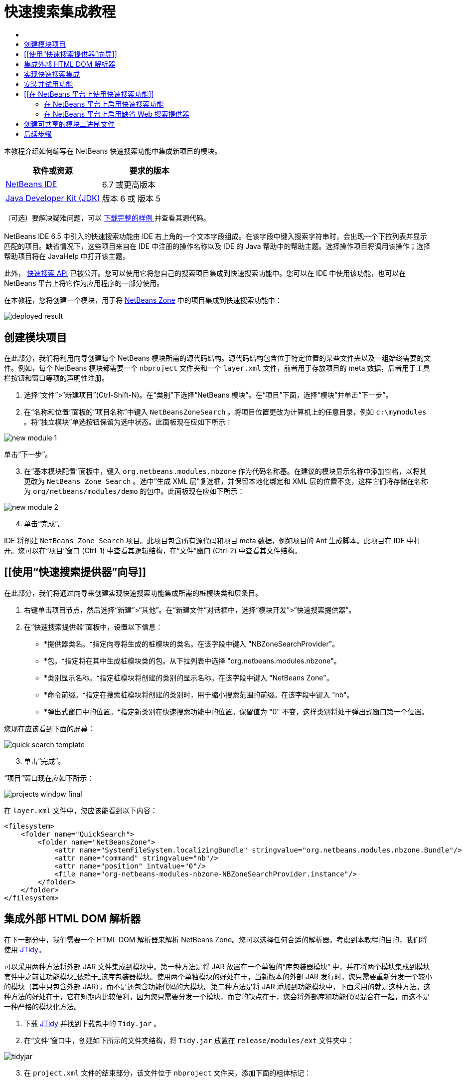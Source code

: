 // 
//     Licensed to the Apache Software Foundation (ASF) under one
//     or more contributor license agreements.  See the NOTICE file
//     distributed with this work for additional information
//     regarding copyright ownership.  The ASF licenses this file
//     to you under the Apache License, Version 2.0 (the
//     "License"); you may not use this file except in compliance
//     with the License.  You may obtain a copy of the License at
// 
//       http://www.apache.org/licenses/LICENSE-2.0
// 
//     Unless required by applicable law or agreed to in writing,
//     software distributed under the License is distributed on an
//     "AS IS" BASIS, WITHOUT WARRANTIES OR CONDITIONS OF ANY
//     KIND, either express or implied.  See the License for the
//     specific language governing permissions and limitations
//     under the License.
//

= 快速搜索集成教程
:jbake-type: platform-tutorial
:jbake-tags: tutorials 
:jbake-status: published
:syntax: true
:source-highlighter: pygments
:toc: left
:toc-title:
:icons: font
:experimental:
:description: 快速搜索集成教程 - Apache NetBeans
:keywords: Apache NetBeans Platform, Platform Tutorials, 快速搜索集成教程

本教程介绍如何编写在 NetBeans 快速搜索功能中集成新项目的模块。







|===
|软件或资源 |要求的版本 

| link:https://netbeans.apache.org/download/index.html[NetBeans IDE] |6.7 或更高版本 

| link:https://www.oracle.com/technetwork/java/javase/downloads/index.html[Java Developer Kit (JDK)] |版本 6 或
版本 5 
|===

（可选）要解决疑难问题，可以 link:http://plugins.netbeans.org/PluginPortal/faces/PluginDetailPage.jsp?pluginid=11179[ 下载完整的样例 ]并查看其源代码。


== [[快速搜索集成简介]] 

NetBeans IDE 6.5 中引入的快速搜索功能由 IDE 右上角的一个文本字段组成。在该字段中键入搜索字符串时，会出现一个下拉列表并显示匹配的项目。缺省情况下，这些项目来自在 IDE 中注册的操作名称以及 IDE 的 Java 帮助中的帮助主题。选择操作项目将调用该操作；选择帮助项目将在 JavaHelp 中打开该主题。

此外， link:http://bits.netbeans.org/dev/javadoc/org-netbeans-spi-quicksearch/overview-summary.html[快速搜索 API] 已被公开。您可以使用它将您自己的搜索项目集成到快速搜索功能中。您可以在 IDE 中使用该功能，也可以在 NetBeans 平台上将它作为应用程序的一部分使用。

在本教程，您将创建一个模块，用于将  link:http://netbeans.dzone.com[NetBeans Zone] 中的项目集成到快速搜索功能中：


image::images/deployed-result.png[]


== 创建模块项目

在此部分，我们将利用向导创建每个 NetBeans 模块所需的源代码结构。源代码结构包含位于特定位置的某些文件夹以及一组始终需要的文件。例如，每个 NetBeans 模块都需要一个  ``nbproject``  文件夹和一个  ``layer.xml``  文件，前者用于存放项目的 meta 数据，后者用于工具栏按钮和窗口等项的声明性注册。


[start=1]
1. 选择“文件”>“新建项目”(Ctrl-Shift-N)。在“类别”下选择“NetBeans 模块”。在“项目”下面，选择“模块”并单击“下一步”。

[start=2]
1. 在“名称和位置”面板的“项目名称”中键入  ``NetBeansZoneSearch`` 。将项目位置更改为计算机上的任意目录，例如  ``c:\mymodules`` 。将“独立模块”单选按钮保留为选中状态。此面板现在应如下所示：


image::images/new-module-1.png[]

单击“下一步”。


[start=3]
1. 在“基本模块配置”面板中，键入  ``org.netbeans.modules.nbzone``  作为代码名称基。在建议的模块显示名称中添加空格，以将其更改为  ``NetBeans Zone Search`` 。选中“生成 XML 层”复选框，并保留本地化绑定和 XML 层的位置不变，这样它们将存储在名称为  ``org/netbeans/modules/demo``  的包中。此面板现在应如下所示：


image::images/new-module-2.png[]


[start=4]
1. 单击“完成”。

IDE 将创建  ``NetBeans Zone Search``  项目。此项目包含所有源代码和项目 meta 数据，例如项目的 Ant 生成脚本。此项目在 IDE 中打开。您可以在“项目”窗口 (Ctrl-1) 中查看其逻辑结构，在“文件”窗口 (Ctrl-2) 中查看其文件结构。 


== [[使用“快速搜索提供器”向导]] 

在此部分，我们将通过向导来创建实现快速搜索功能集成所需的桩模块类和层条目。


[start=1]
1. 右键单击项目节点，然后选择“新建”>“其他”。在“新建文件”对话框中，选择“模块开发”>“快速搜索提供器”。

[start=2]
1. 在“快速搜索提供器”面板中，设置以下信息：

* *提供器类名。*指定向导将生成的桩模块的类名。在该字段中键入 "NBZoneSearchProvider"。
* *包。*指定将在其中生成桩模块类的包。从下拉列表中选择 "org.netbeans.modules.nbzone"。
* *类别显示名称。*指定桩模块将创建的类别的显示名称。在该字段中键入 "NetBeans Zone"。
* *命令前缀。*指定在搜索桩模块将创建的类别时，用于缩小搜索范围的前缀。在该字段中键入 "nb"。
* *弹出式窗口中的位置。*指定新类别在快速搜索功能中的位置。保留值为 "0" 不变，这样类别将处于弹出式窗口第一个位置。

您现在应该看到下面的屏幕：


image::images/quick-search-template.png[]


[start=3]
1. 单击“完成”。

“项目”窗口现在应如下所示：


image::images/projects-window-final.png[]

在  ``layer.xml``  文件中，您应该能看到以下内容：


[source,xml]
----

<filesystem>
    <folder name="QuickSearch">
        <folder name="NetBeansZone">
            <attr name="SystemFileSystem.localizingBundle" stringvalue="org.netbeans.modules.nbzone.Bundle"/>
            <attr name="command" stringvalue="nb"/>
            <attr name="position" intvalue="0"/>
            <file name="org-netbeans-modules-nbzone-NBZoneSearchProvider.instance"/>
        </folder>
    </folder>
</filesystem>
----



== 集成外部 HTML DOM 解析器

在下一部分中，我们需要一个 HTML DOM 解析器来解析 NetBeans Zone。您可以选择任何合适的解析器。考虑到本教程的目的，我们将使用  link:http://sourceforge.net/project/showfiles.php?group_id=13153[JTidy]。

可以采用两种方法将外部 JAR 文件集成到模块中。第一种方法是将 JAR 放置在一个单独的“库包装器模块” 中，并在将两个模块集成到模块套件中之前让功能模块_依赖于_该库包装器模块。使用两个单独模块的好处在于，当新版本的外部 JAR 发行时，您只需要重新分发一个较小的模块（其中只包含外部 JAR），而不是还包含功能代码的大模块。第二种方法是将 JAR 添加到功能模块中，下面采用的就是这种方法。这种方法的好处在于，它在短期内比较便利，因为您只需要分发一个模块，而它的缺点在于，您会将外部库和功能代码混合在一起，而这不是一种严格的模块化方法。


[start=1]
1. 下载  link:http://sourceforge.net/project/showfiles.php?group_id=13153[JTidy] 并找到下载包中的  ``Tidy.jar`` 。

[start=2]
1. 在“文件”窗口中，创建如下所示的文件夹结构，将  ``Tidy.jar``  放置在  ``release/modules/ext``  文件夹中：


image::images/tidyjar.png[]


[start=3]
1. 在  ``project.xml``  文件的结束部分，该文件位于  ``nbproject``  文件夹，添加下面的粗体标记：

[source,xml]
----


            ...
            ...
            ...
            *<class-path-extension>
                <runtime-relative-path>ext/Tidy.jar</runtime-relative-path>
                <binary-origin>release/modules/ext/Tidy.jar</binary-origin>
            </class-path-extension>*
        </data>
    </configuration>
 </project>
----


[start=4]
1. 在  ``project.properties``  文件中，添加以下内容：

[source,java]
----

cp.extra=release/modules/ext/Tidy.jar
----

现在，外部 HTML DOM 解析器已经在您模块的类路径中。您可以使用 JAR 中的类，如下一部分所示。


== 实现快速搜索集成

接下来，我们将实现 API。API 的类如下所示：

|===
|类 |描述 

| link:http://bits.netbeans.org/dev/javadoc/org-netbeans-spi-quicksearch/org/netbeans/spi/quicksearch/SearchProvider.html[SearchProvider] |快速搜索 API 的主接口。实现此接口，为您的快速搜索提供新的结果分组。 

| link:http://bits.netbeans.org/dev/javadoc/org-netbeans-spi-quicksearch/org/netbeans/spi/quicksearch/SearchRequest.html[SearchRequest] |快速搜索请求的描述。 

| link:http://bits.netbeans.org/dev/javadoc/org-netbeans-spi-quicksearch/org/netbeans/spi/quicksearch/SearchResponse.html[SearchResponse] |收集 SearchRequest 结果的响应对象。 
|===

下面，我们将设置所需模块的依赖关系，然后在我们自己的模块中实现它们。


[start=1]
1. 右键单击项目，选择“属性”，在“库”面板中设置以下 个依赖关系。


image::images/set-dependencies.png[]


[start=2]
1. 打开生成的类。

[start=3]
1. 修改该类，如下所示：

[source,java]
----

public class NBZoneSearchProvider implements  link:http://bits.netbeans.org/dev/javadoc/org-netbeans-spi-quicksearch/org/netbeans/spi/quicksearch/SearchProvider.html[SearchProvider] {

    /**
     * Method is called by infrastructure when search operation is requested.* Implementors should evaluate given request and fill response object with
     * apropriate results
     *
     * @param request Search request object that contains search string
     * @param response Search response object that stores search results 
     * Note that it's important to react to return value of 
     * SearchResponse.addResult(...) method and stop computation if 
     * false value is returned.
     */
    @Override 
    public void evaluate( link:http://bits.netbeans.org/dev/javadoc/org-netbeans-spi-quicksearch/org/netbeans/spi/quicksearch/SearchRequest.html[SearchRequest request],  link:http://bits.netbeans.org/dev/javadoc/org-netbeans-spi-quicksearch/org/netbeans/spi/quicksearch/SearchResponse.html[SearchResponse response]) {
        try {

            *//The URL that we are providing a search for:*
            URL url = new URL("http://netbeans.dzone.com");
            *//Stuff needed by Tidy:*
            Tidy tidy = new Tidy();
            tidy.setXHTML(true);
            tidy.setTidyMark(false);
            tidy.setShowWarnings(false);
            tidy.setQuiet(true);

            *//Get the org.w3c.dom.Document from Tidy,
            //or use a different parser of your choice:*
            Document doc = tidy.parseDOM(url.openStream(), null);

            *//Get all "a" elements:*
            NodeList list = doc.getElementsByTagName("a");

            *//Get the number of elements:*
            int length = list.getLength();

            *//Loop through all the "a" elements:*
            for (int i = 0; i < length; i++) {

                String href = null;
                if (null != list.item(i).getAttributes().getNamedItem("href")) {
                    *//Get the "href" attribute from the current "a" element:*
                    href = list.item(i).getAttributes().getNamedItem("href").getNodeValue();
                }

                *//Get the "title" attribute from the current "a" element:*
                if (null != list.item(i).getAttributes().getNamedItem("title")) {
                    String title = list.item(i).getAttributes().getNamedItem("title").getNodeValue();

                    *//If the title matches the requested text:*
                    if (title.toLowerCase().indexOf( link:http://bits.netbeans.org/dev/javadoc/org-netbeans-spi-quicksearch/org/netbeans/spi/quicksearch/SearchRequest.html[request.getText().toLowerCase()]) != -1) {

                        *//Add the runnable and the title to the response
                        //and return if nothing is added:*
                        if (! link:http://bits.netbeans.org/dev/javadoc/org-netbeans-spi-quicksearch/org/netbeans/spi/quicksearch/SearchResponse.html[response.addResult(new OpenFoundArticle(href), title)]) {
                            return;
                        }

                    }

                }

            }

        } catch (IOException ex) {
            Exceptions.printStackTrace(ex);
        }
    }

    private static class OpenFoundArticle implements Runnable {

        private String article;

        public OpenFoundArticle(String article) {
            this.article = article;
        }

        public void run() {
            try {
                URL url = new URL("http://netbeans.dzone.com" + article);
                StatusDisplayer.getDefault().setStatusText(url.toString());
                URLDisplayer.getDefault().showURL(url);
            } catch (MalformedURLException ex) {
                Logger.getLogger(NBZoneSearchProvider.class.getName()).log(Level.SEVERE, null, ex);
            }
        }
        
    } 
    
 }
----


[start=4]
1. 确保声明了以下导入数据：

[source,java]
----

import java.io.IOException;
import java.net.MalformedURLException;
import java.net.URL;
import java.util.logging.Level;
import java.util.logging.Logger;
import org.netbeans.spi.quicksearch.SearchProvider;
import org.netbeans.spi.quicksearch.SearchRequest;
import org.netbeans.spi.quicksearch.SearchResponse;
import org.openide.awt.HtmlBrowser.URLDisplayer;
import org.openide.awt.StatusDisplayer;
import org.openide.util.Exceptions;
import org.w3c.dom.Document;
import org.w3c.dom.NodeList;
import org.w3c.tidy.Tidy;
----


== 安装并试用功能

现在，安装模块并使用快速搜索功能集成。IDE 使用 Ant 生成脚本来生成和安装模块。此生成脚本是在创建项目时创建的。


[start=1]
1. 在“项目”窗口中，右键单击项目并选择“运行”。

此时将启动一个新的 IDE 实例，并安装快速搜索集成模块。


[start=2]
1. 在快速搜索功能中键入一个字符串，如果字符串匹配 NetBeans Zone 中的某个标题，则 NetBeans Zone 中的该项目将包括在结果中：


image::images/deployed-result.png[]

如果您键入在  ``layer.xml``  中定义的命令前缀，并紧跟一个空格，则只搜索相关的类别：


image::images/command.png[]


[start=3]
1. 单击某个项目，如果您在 IDE 中设置了浏览器，则会打开该浏览器并显示所选的文章。



== [[在 NetBeans 平台上使用快速搜索功能]] 

上一部分假定您为现有应用程序创建了一个模块。如果您要在 NetBeans 平台上创建自己的应用程序，而不是创建模块，请阅读下面两个主题。


=== 在 NetBeans 平台上启用快速搜索功能

虽然 NetBeans IDE 随带了对快速搜索功能的支持，但 NetBeans 平台却并非如此。缺省情况下，快速搜索功能是隐藏的。根据下面的步骤启用该功能。


[start=1]
1. 将以下标记添加到  ``layer.xml``  文件中：

[source,xml]
----

<folder name="Toolbars">
    <folder name="QuickSearch">
        <attr name="SystemFileSystem.localizingBundle" stringvalue="org.netbeans.modules.nbzone.Bundle"/>
        <file name="org-netbeans-modules-quicksearch-QuickSearchAction.shadow">
            <attr name="originalFile" 
            stringvalue="Actions/Edit/org-netbeans-modules-quicksearch-QuickSearchAction.instance"/>
        </file>
    </folder>
</folder>
----


[start=2]
1. 将此键/值对添加到  ``Bundle.properties``  文件 中：

[source,java]
----

Toolbars/QuickSearch=Quick Search
----


[start=3]
1. 运行 NetBeans 平台应用程序，您应该能看到快速搜索功能现已可用：


image::images/netbeans-platform-qsearch.png[]


=== 在 NetBeans 平台上启用缺省 Web 搜索提供器

缺省 Web 搜索提供器实现可以用在 NetBeans 源代码中。该提供器在 Google 中搜索与搜索字符串匹配的文本。在 IDE 中，它的作用是在  ``netbeans.org``  和相关站点中搜索与 IDE 相关的在线文档。

*注意：*遗憾的是，IDE 中禁用了 Web 搜索提供器，因为在多次使用之后，Google 会抱怨自动搜索违背了其使用条款，并拒绝继续提供服务。

如果您接受上述限制，您可以标记此 Web 搜索提供器并在您的 NetBeans 平台应用程序中用它。


[start=1]
1. 如前所述，确保已经启用快速搜索功能。

[start=2]
1. 将以下标记添加到  ``layer.xml``  文件中：

[source,xml]
----

<folder name="Guardian">
   <file name="org-netbeans-modules-quicksearch-web-WebQuickSearchProviderImpl.instance"/>
</folder>
----


[start=3]
1. 在应用程序的 " ``branding`` " 文件夹中，创建如下所示的文件夹分层结构以及  ``Bundle.properties``  文件：


image::images/brand-provider.png[]

在 IDE 中，上述属性是硬编码在代码中的，但是对于 NetBeans 平台，它们没有自己的定义，因此需要像上面那样标记这些属性：


[source,java]
----

quicksearch.web.site=netbeans.org
quicksearch.web.url_patterns=.*netbeans\.org/kb.*,\
    /.*wiki\.netbeans\.org/.*faq.*,.*wiki\.netbeans\.org/.*howto.*,\
    .*platform\.netbeans\.org/tutorials.*
----


[start=4]
1. 运行 NetBeans 平台应用程序，您应该能看到 Web 快速搜索功能现已可用：


image::images/clare-wigfall.png[]


== 创建可共享的模块二进制文件

该模块现已完成，您可以将其交给其他用户使用了。为此，您需要创建一个 "NBM"（NetBeans 模块）二进制文件并分发它。


[start=1]
1. 在“项目”窗口中，右键单击“ ``NetBeans Zone 搜索`` ”项目，然后选择“创建 NBM”。

此时将创建 NBM 文件，您可以在“文件”窗口 (Ctrl-2) 中查看它：


image::images/shareable-binary.png[]


[start=2]
1. 例如，通过  link:http://plugins.netbeans.org/PluginPortal/[NetBeans 插件门户]向其他人提供该文件。接收者应使用插件管理器（“工具”>“插件”）来安装它。


link:http://netbeans.apache.org/community/mailing-lists.html[请将您的意见和建议发送给我们]



== 后续步骤

有关创建和开发 NetBeans 模块的详细信息，请参见以下资源：

*  link:https://netbeans.apache.org/platform/index.html[NetBeans 平台主页]
*  link:http://bits.netbeans.org/dev/javadoc/index.html[NetBeans API 列表（当前开发版本）]
*  link:https://netbeans.apache.org/kb/docs/platform_zh_CN.html[其他相关教程]

